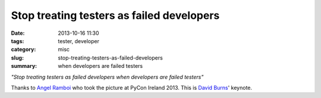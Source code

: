 Stop treating testers as failed developers
##########################################

:date: 2013-10-16 11:30
:tags: tester, developer
:category: misc
:slug: stop-treating-testers-as-failed-developers
:summary: when developers are failed testers


*"Stop treating testers as failed developers when developers are failed
testers"*

Thanks to `Angel Ramboi <https://github.com/limpangel>`_ who took the picture
at PyCon Ireland 2013. This is `David Burns
<https://github.com/AutomatedTester>`_' keynote.

.. raw:: html

    <a href="http://www.flickr.com/photos/105549603@N05/10305606266/"><img src="http://farm8.staticflickr.com/7411/10305606266_3138beee0d_b.jpg" alt="IMG_20131013_130435"></a>
